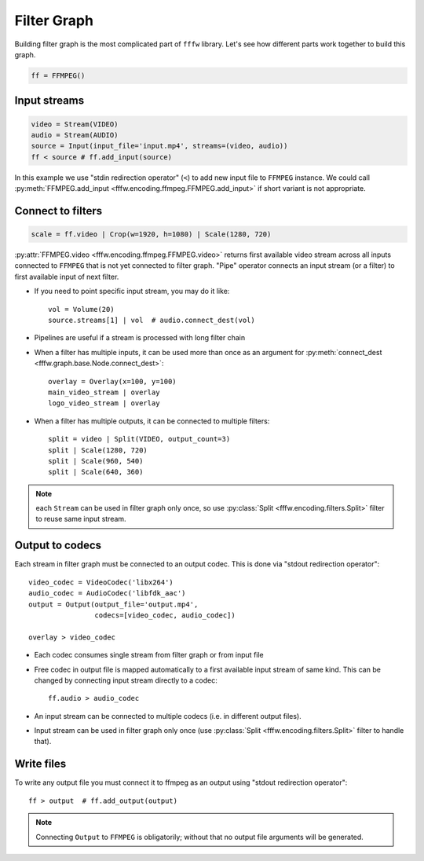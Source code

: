Filter Graph
============

Building filter graph is the most complicated part of ``fffw`` library.
Let's see how different parts work together to build this graph.

.. code-block:: python

  ff = FFMPEG()

Input streams
-------------

.. code-block:: python

  video = Stream(VIDEO)
  audio = Stream(AUDIO)
  source = Input(input_file='input.mp4', streams=(video, audio))
  ff < source # ff.add_input(source)

In this example we use "stdin redirection operator" (``<``) to add new input
file to ``FFMPEG`` instance. We could call
:py:meth:`FFMPEG.add_input <fffw.encoding.ffmpeg.FFMPEG.add_input>` if short
variant is not appropriate.

Connect to filters
------------------

.. code-block:: python

  scale = ff.video | Crop(w=1920, h=1080) | Scale(1280, 720)

:py:attr:`FFMPEG.video <fffw.encoding.ffmpeg.FFMPEG.video>` returns first
available video stream across all inputs connected to ``FFMPEG`` that is not yet
connected to filter graph. "Pipe" operator connects an input stream
(or a filter) to first available input of next filter.

* If you need to point specific input stream, you may do it
  like::

    vol = Volume(20)
    source.streams[1] | vol  # audio.connect_dest(vol)

* Pipelines are useful if a stream is processed with long filter chain
* When a filter has multiple inputs, it can be used more than once as an
  argument for :py:meth:`connect_dest <fffw.graph.base.Node.connect_dest>`::

    overlay = Overlay(x=100, y=100)
    main_video_stream | overlay
    logo_video_stream | overlay

* When a filter has multiple outputs, it can be connected to multiple filters::

    split = video | Split(VIDEO, output_count=3)
    split | Scale(1280, 720)
    split | Scale(960, 540)
    split | Scale(640, 360)

.. note::
  each ``Stream`` can be used in filter graph only once, so use
  :py:class:`Split <fffw.encoding.filters.Split>` filter to reuse same input
  stream.

Output to codecs
----------------

Each stream in filter graph must be connected to an output codec. This is done
via "stdout redirection operator"::

  video_codec = VideoCodec('libx264')
  audio_codec = AudioCodec('libfdk_aac')
  output = Output(output_file='output.mp4',
                  codecs=[video_codec, audio_codec])

  overlay > video_codec

* Each codec consumes single stream from filter graph or from input file
* Free codec in output file is mapped automatically to a first available input
  stream of same kind. This can be changed by connecting input stream directly
  to a codec::

    ff.audio > audio_codec

* An input stream can be connected to multiple codecs (i.e. in different output
  files).
* Input stream can be used in filter graph only once (use
  :py:class:`Split <fffw.encoding.filters.Split>` filter to handle that).

Write files
-----------

To write any output file you must connect it to ffmpeg as an output using
"stdout redirection operator"::

  ff > output  # ff.add_output(output)

.. note::
  Connecting ``Output`` to ``FFMPEG`` is obligatorily; without that no output
  file arguments will be generated.